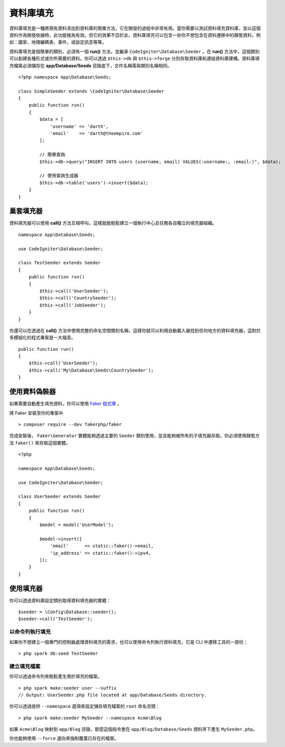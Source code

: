 ################
資料庫填充 
################

資料庫填充是一種將現有資料添加到資料庫的簡單方法，它在開發的過程中非常有用。當你需要以測試資料填充資料庫，並以這個資料作為開發依據時，此功能極為有效。但它的效果不亞於此，資料庫填充可以包含一些你不想包含在資料遷移中的靜態資料，例如：國家、地理編碼表、事件，或設定訊息等等。

資料庫填充是個簡單的類別，必須有一個 **run()** 方法，並繼承 ``CodeIgniter\Database\Seeder`` 。在 **run()** 方法中，這個類別可以創建各種形式或你所需要的資料。你可以透過 ``$this->db`` 與 ``$this->forge`` 分別存取資料庫和連結資料庫建構。資料庫填充檔案必須儲存在 **app/Database/Seeds** 目錄底下，文件名稱需與類別名稱相同。

::

    <?php namespace App\Database\Seeds;

    class SimpleSeeder extends \CodeIgniter\Database\Seeder
    {
        public function run()
        {
            $data = [
                'username' => 'darth',
                'email'    => 'darth@theempire.com'
            ];

            // 簡單查詢
            $this->db->query("INSERT INTO users (username, email) VALUES(:username:, :email:)", $data);

            // 使用查詢生成器
            $this->db->table('users')->insert($data);
        }
    }

巢套填充器
===============

資料填充器可以使用 **call()** 方法互相呼叫，這樣就能輕鬆建立一個執行中心且任務各自獨立的填充器組織。

::

    namespace App\Database\Seeds;

    use CodeIgniter\Database\Seeder;

    class TestSeeder extends Seeder
    {
        public function run()
        {
            $this->call('UserSeeder');
            $this->call('CountrySeeder');
            $this->call('JobSeeder');
        }
    }

你還可以在透過在 **call()** 方法中使用完整的命名空間類別名稱，這樣你就可以利用自動載入器找到任何地方的資料填充器，這對於多模組化的程式專案是一大福音。

::

    public function run()
    {
        $this->call('UserSeeder');
        $this->call('My\Database\Seeds\CountrySeeder');
    }

使用資料偽裝器
=================

如果需要自動產生填充資料，你可以使用 `Faker 程式庫 <https://github.com/fakerphp/faker>`_ 。

將 Faker 安裝至你的專案中

::

    > composer require --dev fakerphp/faker

完成安裝後， ``Faker\Generator`` 實體能夠透過主要的 ``Seeder`` 類別使用，並且能夠被所有的子填充器存取。你必須使用靜態方法 ``faker()`` 來存取這個實體。

::

    <?php

    namespace App\Database\Seeds;

    use CodeIgniter\Database\Seeder;

    class UserSeeder extends Seeder
    {
        public function run()
        {
            $model = model('UserModel');

            $model->insert([
                'email'      => static::faker()->email,
                'ip_address' => static::faker()->ipv4,
            ]);
        }
    }

使用填充器
=============

你可以透過資料庫設定類別取得資料填充器的實體：

::

    $seeder = \Config\Database::seeder();
    $seeder->call('TestSeeder');

以命令列執行填充
--------------------

如果你不想建立一個專門的控制器處理資料填充的需求，也可以使用命令列執行資料填充，它是 CLI 中遷移工具的一部份：

::

    > php spark db:seed TestSeeder

建立填充檔案
-------------------

你可以透過命令列來輕鬆產生用於填充的檔案。

::

    > php spark make:seeder user --suffix
    // Output: UserSeeder.php file located at app/Database/Seeds directory.

你可以透過提供 ``--namespace`` 選項來設定儲存填充檔案的 ``root`` 命名空間：

::

    > php spark make:seeder MySeeder --namespace Acme\Blog

如果 ``Acme\Blog`` 映射到 ``app/Blog`` 目錄，那麼這個指令會在 ``app/Blog/Database/Seeds`` 資料夾下產生 ``MySeeder.php``。

你也能夠使用 ``--force`` 選向來強制覆蓋已存在的檔案。
